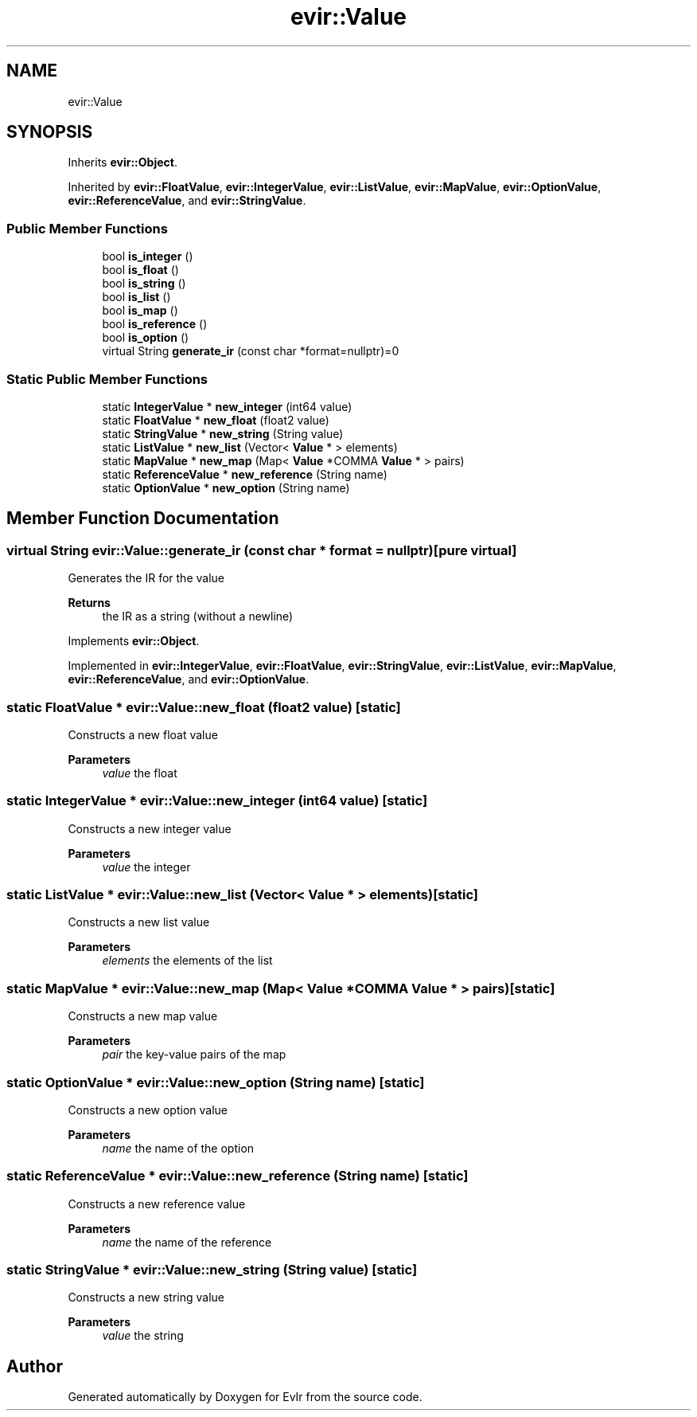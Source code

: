.TH "evir::Value" 3 "Tue Apr 12 2022" "Version 0.0.1" "EvIr" \" -*- nroff -*-
.ad l
.nh
.SH NAME
evir::Value
.SH SYNOPSIS
.br
.PP
.PP
Inherits \fBevir::Object\fP\&.
.PP
Inherited by \fBevir::FloatValue\fP, \fBevir::IntegerValue\fP, \fBevir::ListValue\fP, \fBevir::MapValue\fP, \fBevir::OptionValue\fP, \fBevir::ReferenceValue\fP, and \fBevir::StringValue\fP\&.
.SS "Public Member Functions"

.in +1c
.ti -1c
.RI "bool \fBis_integer\fP ()"
.br
.ti -1c
.RI "bool \fBis_float\fP ()"
.br
.ti -1c
.RI "bool \fBis_string\fP ()"
.br
.ti -1c
.RI "bool \fBis_list\fP ()"
.br
.ti -1c
.RI "bool \fBis_map\fP ()"
.br
.ti -1c
.RI "bool \fBis_reference\fP ()"
.br
.ti -1c
.RI "bool \fBis_option\fP ()"
.br
.ti -1c
.RI "virtual String \fBgenerate_ir\fP (const char *format=nullptr)=0"
.br
.in -1c
.SS "Static Public Member Functions"

.in +1c
.ti -1c
.RI "static \fBIntegerValue\fP * \fBnew_integer\fP (int64 value)"
.br
.ti -1c
.RI "static \fBFloatValue\fP * \fBnew_float\fP (float2 value)"
.br
.ti -1c
.RI "static \fBStringValue\fP * \fBnew_string\fP (String value)"
.br
.ti -1c
.RI "static \fBListValue\fP * \fBnew_list\fP (Vector< \fBValue\fP * > elements)"
.br
.ti -1c
.RI "static \fBMapValue\fP * \fBnew_map\fP (Map< \fBValue\fP *COMMA \fBValue\fP * > pairs)"
.br
.ti -1c
.RI "static \fBReferenceValue\fP * \fBnew_reference\fP (String name)"
.br
.ti -1c
.RI "static \fBOptionValue\fP * \fBnew_option\fP (String name)"
.br
.in -1c
.SH "Member Function Documentation"
.PP 
.SS "virtual String evir::Value::generate_ir (const char * format = \fCnullptr\fP)\fC [pure virtual]\fP"
Generates the IR for the value 
.PP
\fBReturns\fP
.RS 4
the IR as a string (without a newline) 
.RE
.PP

.PP
Implements \fBevir::Object\fP\&.
.PP
Implemented in \fBevir::IntegerValue\fP, \fBevir::FloatValue\fP, \fBevir::StringValue\fP, \fBevir::ListValue\fP, \fBevir::MapValue\fP, \fBevir::ReferenceValue\fP, and \fBevir::OptionValue\fP\&.
.SS "static \fBFloatValue\fP * evir::Value::new_float (float2 value)\fC [static]\fP"
Constructs a new float value 
.PP
\fBParameters\fP
.RS 4
\fIvalue\fP the float 
.RE
.PP

.SS "static \fBIntegerValue\fP * evir::Value::new_integer (int64 value)\fC [static]\fP"
Constructs a new integer value 
.PP
\fBParameters\fP
.RS 4
\fIvalue\fP the integer 
.RE
.PP

.SS "static \fBListValue\fP * evir::Value::new_list (Vector< \fBValue\fP * > elements)\fC [static]\fP"
Constructs a new list value 
.PP
\fBParameters\fP
.RS 4
\fIelements\fP the elements of the list 
.RE
.PP

.SS "static \fBMapValue\fP * evir::Value::new_map (Map< \fBValue\fP *COMMA \fBValue\fP * > pairs)\fC [static]\fP"
Constructs a new map value 
.PP
\fBParameters\fP
.RS 4
\fIpair\fP the key-value pairs of the map 
.RE
.PP

.SS "static \fBOptionValue\fP * evir::Value::new_option (String name)\fC [static]\fP"
Constructs a new option value 
.PP
\fBParameters\fP
.RS 4
\fIname\fP the name of the option 
.RE
.PP

.SS "static \fBReferenceValue\fP * evir::Value::new_reference (String name)\fC [static]\fP"
Constructs a new reference value 
.PP
\fBParameters\fP
.RS 4
\fIname\fP the name of the reference 
.RE
.PP

.SS "static \fBStringValue\fP * evir::Value::new_string (String value)\fC [static]\fP"
Constructs a new string value 
.PP
\fBParameters\fP
.RS 4
\fIvalue\fP the string 
.RE
.PP


.SH "Author"
.PP 
Generated automatically by Doxygen for EvIr from the source code\&.
